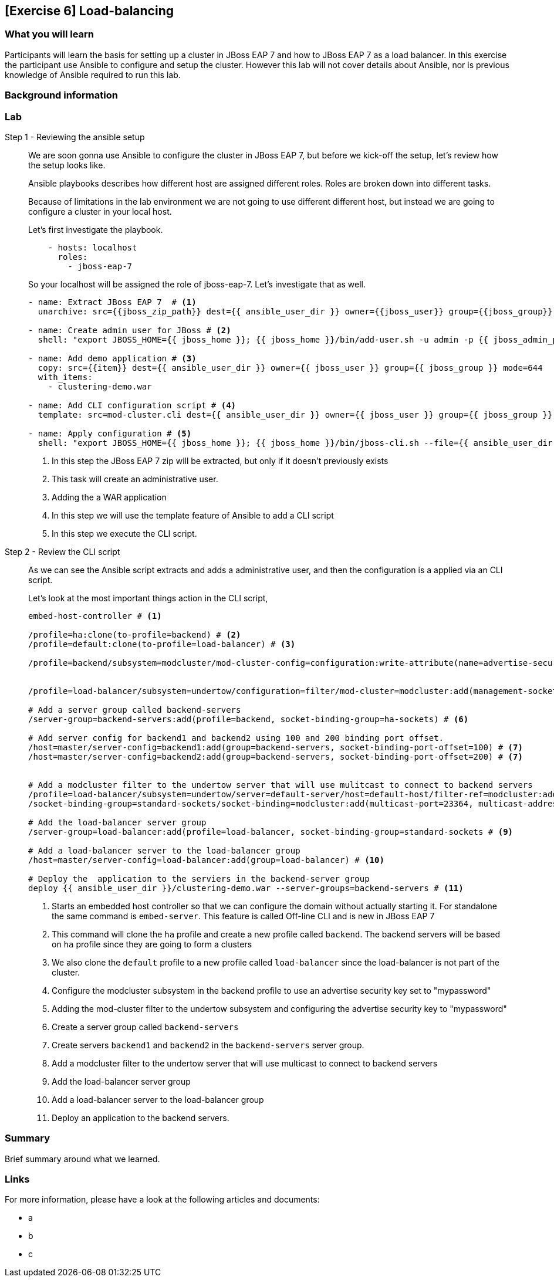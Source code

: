 == [Exercise 6] Load-balancing

=== What you will learn

Participants will learn the basis for setting up a cluster in JBoss EAP 7 and how to JBoss EAP 7 as a load balancer. In this exercise the participant use Ansible to configure and setup the cluster. However this lab will not cover details about Ansible, nor is previous knowledge of Ansible required to run this lab.

=== Background information


=== Lab


Step 1 - Reviewing the ansible setup::
We are soon gonna use Ansible to configure the cluster in JBoss EAP 7, but before we kick-off the setup, let's review how the setup looks like.
+
Ansible playbooks describes how different host are assigned different roles. Roles are broken down into different tasks.
+
Because of limitations in the lab environment we are not going to use different different host, but instead we are going to configure a cluster in your local host.
+
Let's first investigate the playbook.
+
[source,yaml]
----
    - hosts: localhost
      roles:
        - jboss-eap-7
----
+
So your localhost will be assigned the role of jboss-eap-7. Let's investigate that as well.
+
[source,yaml]
----
- name: Extract JBoss EAP 7  # <1>
  unarchive: src={{jboss_zip_path}} dest={{ ansible_user_dir }} owner={{jboss_user}} group={{jboss_group}} creates={{jboss_home}} copy=no

- name: Create admin user for JBoss # <2>
  shell: "export JBOSS_HOME={{ jboss_home }}; {{ jboss_home }}/bin/add-user.sh -u admin -p {{ jboss_admin_password }} -s"

- name: Add demo application # <3>
  copy: src={{item}} dest={{ ansible_user_dir }} owner={{ jboss_user }} group={{ jboss_group }} mode=644
  with_items:
    - clustering-demo.war

- name: Add CLI configuration script # <4>
  template: src=mod-cluster.cli dest={{ ansible_user_dir }} owner={{ jboss_user }} group={{ jboss_group }} mode=644

- name: Apply configuration # <5>
  shell: "export JBOSS_HOME={{ jboss_home }}; {{ jboss_home }}/bin/jboss-cli.sh --file={{ ansible_user_dir }}/mod-cluster.cli"

----
<1> In this step the JBoss EAP 7 zip will be extracted, but only if it doesn't previously exists
<2> This task will create an administrative user.
<3> Adding the a WAR application
<4> In this step we will use the template feature of Ansible to add a CLI script
<5> In this step we execute the CLI script.



Step 2 - Review the CLI script::
As we can see the Ansible script extracts and adds a administrative user, and then the configuration is a applied via an CLI script.
+
Let's look at the most important things action in the CLI script,
+
[source,bash]
----
embed-host-controller # <1>

/profile=ha:clone(to-profile=backend) # <2>
/profile=default:clone(to-profile=load-balancer) # <3>

/profile=backend/subsystem=modcluster/mod-cluster-config=configuration:write-attribute(name=advertise-security-key, value=mypassword) # <4>


/profile=load-balancer/subsystem=undertow/configuration=filter/mod-cluster=modcluster:add(management-socket-binding=http, advertise-socket-binding=modcluster, security-key=mypassword) # <5>

# Add a server group called backend-servers
/server-group=backend-servers:add(profile=backend, socket-binding-group=ha-sockets) # <6>

# Add server config for backend1 and backend2 using 100 and 200 binding port offset.
/host=master/server-config=backend1:add(group=backend-servers, socket-binding-port-offset=100) # <7>
/host=master/server-config=backend2:add(group=backend-servers, socket-binding-port-offset=200) # <7>


# Add a modcluster filter to the undertow server that will use mulitcast to connect to backend servers
/profile=load-balancer/subsystem=undertow/server=default-server/host=default-host/filter-ref=modcluster:add
/socket-binding-group=standard-sockets/socket-binding=modcluster:add(multicast-port=23364, multicast-address=224.0.1.105) # <8>

# Add the load-balancer server group
/server-group=load-balancer:add(profile=load-balancer, socket-binding-group=standard-sockets # <9>

# Add a load-balancer server to the load-balancer group
/host=master/server-config=load-balancer:add(group=load-balancer) # <10>

# Deploy the  application to the serviers in the backend-server group
deploy {{ ansible_user_dir }}/clustering-demo.war --server-groups=backend-servers # <11>

----
<1> Starts an embedded host controller so that we can configure the domain without actually starting it. For standalone the same command is `embed-server`. This feature is called Off-line CLI and is new in JBoss EAP 7
<2> This command will clone the `ha` profile and create a new profile called `backend`. The backend servers will be based on `ha` profile since they are going to form a clusters
<3> We also clone the `default` profile to a new profile called `load-balancer` since the load-balancer is not part of the cluster.
<4> Configure the modcluster subsystem in the backend profile to use an advertise security key set to "mypassword"
<5> Adding the mod-cluster filter to the undertow subsystem and configuring the advertise security key to "mypassword"
<6> Create a server group called `backend-servers`
<7> Create servers `backend1` and `backend2` in the `backend-servers` server group.
<8> Add a modcluster filter to the undertow server that will use multicast to connect to backend servers
<9> Add the load-balancer server group
<10> Add a load-balancer server to the load-balancer group
<11> Deploy an application to the backend servers.


=== Summary

Brief summary around what we learned.


=== Links

For more information, please have a look at the following articles and documents:

* a
* b
* c
